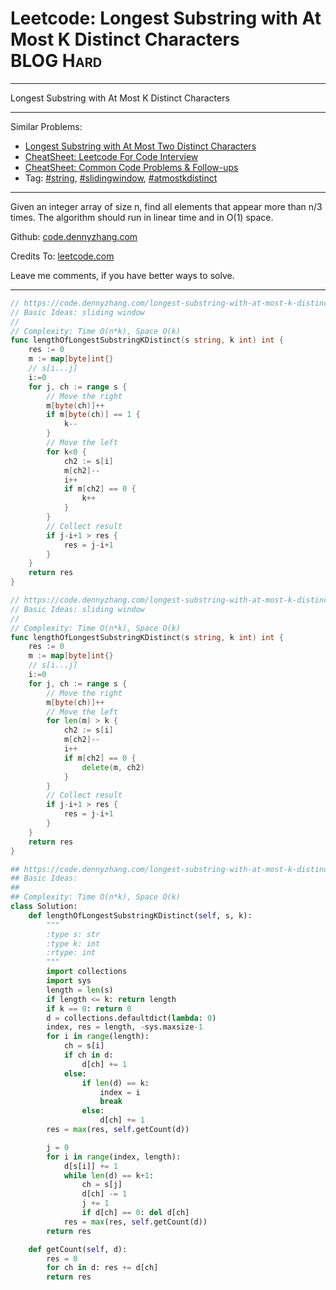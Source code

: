 * Leetcode: Longest Substring with At Most K Distinct Characters :BLOG:Hard:
#+STARTUP: showeverything
#+OPTIONS: toc:nil \n:t ^:nil creator:nil d:nil
:PROPERTIES:
:type:     string, slidingwindow, atmostkdistinct
:END:
---------------------------------------------------------------------
Longest Substring with At Most K Distinct Characters
---------------------------------------------------------------------
#+BEGIN_HTML
<a href="https://github.com/dennyzhang/code.dennyzhang.com/tree/master/problems/longest-substring-with-at-most-k-distinct-characters"><img align="right" width="200" height="183" src="https://www.dennyzhang.com/wp-content/uploads/denny/watermark/github.png" /></a>
#+END_HTML
Similar Problems:
- [[https://code.dennyzhang.com/longest-substring-with-at-most-two-distinct-characters][Longest Substring with At Most Two Distinct Characters]]
- [[https://cheatsheet.dennyzhang.com/cheatsheet-leetcode-A4][CheatSheet: Leetcode For Code Interview]]
- [[https://cheatsheet.dennyzhang.com/cheatsheet-followup-A4][CheatSheet: Common Code Problems & Follow-ups]]
- Tag: [[https://code.dennyzhang.com/review-string][#string]], [[https://code.dennyzhang.com/review-slidingwindow][#slidingwindow]], [[https://code.dennyzhang.com/followup-atmostkdistinct][#atmostkdistinct]]
---------------------------------------------------------------------
Given an integer array of size n, find all elements that appear more than n/3 times. The algorithm should run in linear time and in O(1) space.

Github: [[https://github.com/dennyzhang/code.dennyzhang.com/tree/master/problems/longest-substring-with-at-most-k-distinct-characters][code.dennyzhang.com]]

Credits To: [[https://leetcode.com/problems/longest-substring-with-at-most-k-distinct-characters/description/][leetcode.com]]

Leave me comments, if you have better ways to solve.
---------------------------------------------------------------------
#+BEGIN_SRC go
// https://code.dennyzhang.com/longest-substring-with-at-most-k-distinct-characters
// Basic Ideas: sliding window
//
// Complexity: Time O(n*k), Space O(k)
func lengthOfLongestSubstringKDistinct(s string, k int) int {
    res := 0
    m := map[byte]int{}
    // s[i...j]
    i:=0
    for j, ch := range s {
        // Move the right
        m[byte(ch)]++
        if m[byte(ch)] == 1 {
            k--
        }
        // Move the left
        for k<0 {
            ch2 := s[i]
            m[ch2]--
            i++
            if m[ch2] == 0 {
                k++
            }
        }
        // Collect result
        if j-i+1 > res {
            res = j-i+1
        }
    }
    return res
}
#+END_SRC

#+BEGIN_SRC go
// https://code.dennyzhang.com/longest-substring-with-at-most-k-distinct-characters
// Basic Ideas: sliding window
//
// Complexity: Time O(n*k), Space O(k)
func lengthOfLongestSubstringKDistinct(s string, k int) int {
    res := 0
    m := map[byte]int{}
    // s[i...j]
    i:=0
    for j, ch := range s {
        // Move the right
        m[byte(ch)]++
        // Move the left
        for len(m) > k {
            ch2 := s[i]
            m[ch2]--
            i++
            if m[ch2] == 0 {
                delete(m, ch2)
            }
        }
        // Collect result
        if j-i+1 > res {
            res = j-i+1
        }
    }
    return res
}
#+END_SRC

#+BEGIN_SRC python
## https://code.dennyzhang.com/longest-substring-with-at-most-k-distinct-characters
## Basic Ideas:
##
## Complexity: Time O(n*k), Space O(k)
class Solution:
    def lengthOfLongestSubstringKDistinct(self, s, k):
        """
        :type s: str
        :type k: int
        :rtype: int
        """
        import collections
        import sys
        length = len(s)
        if length <= k: return length
        if k == 0: return 0
        d = collections.defaultdict(lambda: 0)
        index, res = length, -sys.maxsize-1
        for i in range(length):
            ch = s[i]
            if ch in d:
                d[ch] += 1
            else:
                if len(d) == k:
                    index = i
                    break
                else:
                    d[ch] += 1
        res = max(res, self.getCount(d))
        
        j = 0
        for i in range(index, length):
            d[s[i]] += 1
            while len(d) == k+1:
                ch = s[j]
                d[ch] -= 1
                j += 1
                if d[ch] == 0: del d[ch]
            res = max(res, self.getCount(d))
        return res

    def getCount(self, d):
        res = 0
        for ch in d: res += d[ch]
        return res
#+END_SRC

#+BEGIN_HTML
<div style="overflow: hidden;">
<div style="float: left; padding: 5px"> <a href="https://www.linkedin.com/in/dennyzhang001"><img src="https://www.dennyzhang.com/wp-content/uploads/sns/linkedin.png" alt="linkedin" /></a></div>
<div style="float: left; padding: 5px"><a href="https://github.com/dennyzhang"><img src="https://www.dennyzhang.com/wp-content/uploads/sns/github.png" alt="github" /></a></div>
<div style="float: left; padding: 5px"><a href="https://www.dennyzhang.com/slack" target="_blank" rel="nofollow"><img src="https://www.dennyzhang.com/wp-content/uploads/sns/slack.png" alt="slack"/></a></div>
</div>
#+END_HTML
